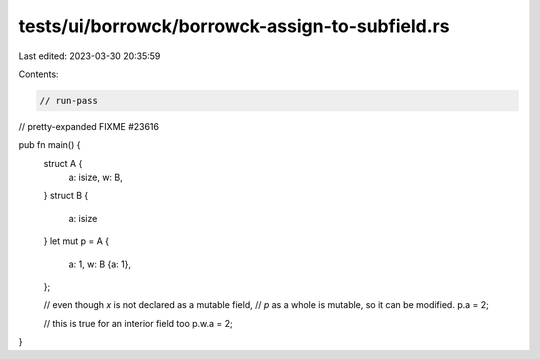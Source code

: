 tests/ui/borrowck/borrowck-assign-to-subfield.rs
================================================

Last edited: 2023-03-30 20:35:59

Contents:

.. code-block:: rs

    // run-pass
// pretty-expanded FIXME #23616

pub fn main() {
    struct A {
        a: isize,
        w: B,
    }
    struct B {
        a: isize
    }
    let mut p = A {
        a: 1,
        w: B {a: 1},
    };

    // even though `x` is not declared as a mutable field,
    // `p` as a whole is mutable, so it can be modified.
    p.a = 2;

    // this is true for an interior field too
    p.w.a = 2;
}


